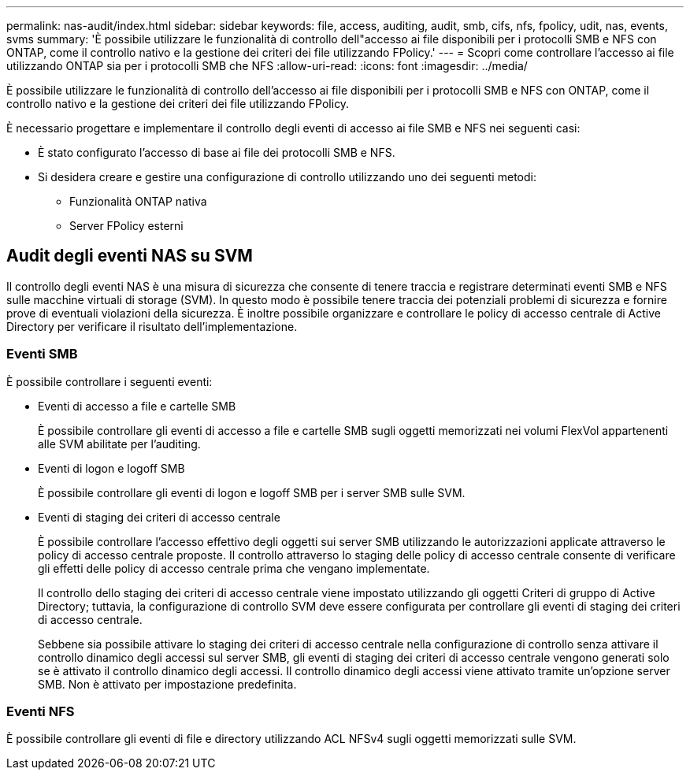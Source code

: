 ---
permalink: nas-audit/index.html 
sidebar: sidebar 
keywords: file, access, auditing, audit, smb, cifs, nfs, fpolicy, udit, nas, events, svms 
summary: 'È possibile utilizzare le funzionalità di controllo dell"accesso ai file disponibili per i protocolli SMB e NFS con ONTAP, come il controllo nativo e la gestione dei criteri dei file utilizzando FPolicy.' 
---
= Scopri come controllare l'accesso ai file utilizzando ONTAP sia per i protocolli SMB che NFS
:allow-uri-read: 
:icons: font
:imagesdir: ../media/


[role="lead"]
È possibile utilizzare le funzionalità di controllo dell'accesso ai file disponibili per i protocolli SMB e NFS con ONTAP, come il controllo nativo e la gestione dei criteri dei file utilizzando FPolicy.

È necessario progettare e implementare il controllo degli eventi di accesso ai file SMB e NFS nei seguenti casi:

* È stato configurato l'accesso di base ai file dei protocolli SMB e NFS.
* Si desidera creare e gestire una configurazione di controllo utilizzando uno dei seguenti metodi:
+
** Funzionalità ONTAP nativa
** Server FPolicy esterni






== Audit degli eventi NAS su SVM

Il controllo degli eventi NAS è una misura di sicurezza che consente di tenere traccia e registrare determinati eventi SMB e NFS sulle macchine virtuali di storage (SVM). In questo modo è possibile tenere traccia dei potenziali problemi di sicurezza e fornire prove di eventuali violazioni della sicurezza. È inoltre possibile organizzare e controllare le policy di accesso centrale di Active Directory per verificare il risultato dell'implementazione.



=== Eventi SMB

È possibile controllare i seguenti eventi:

* Eventi di accesso a file e cartelle SMB
+
È possibile controllare gli eventi di accesso a file e cartelle SMB sugli oggetti memorizzati nei volumi FlexVol appartenenti alle SVM abilitate per l'auditing.

* Eventi di logon e logoff SMB
+
È possibile controllare gli eventi di logon e logoff SMB per i server SMB sulle SVM.

* Eventi di staging dei criteri di accesso centrale
+
È possibile controllare l'accesso effettivo degli oggetti sui server SMB utilizzando le autorizzazioni applicate attraverso le policy di accesso centrale proposte. Il controllo attraverso lo staging delle policy di accesso centrale consente di verificare gli effetti delle policy di accesso centrale prima che vengano implementate.

+
Il controllo dello staging dei criteri di accesso centrale viene impostato utilizzando gli oggetti Criteri di gruppo di Active Directory; tuttavia, la configurazione di controllo SVM deve essere configurata per controllare gli eventi di staging dei criteri di accesso centrale.

+
Sebbene sia possibile attivare lo staging dei criteri di accesso centrale nella configurazione di controllo senza attivare il controllo dinamico degli accessi sul server SMB, gli eventi di staging dei criteri di accesso centrale vengono generati solo se è attivato il controllo dinamico degli accessi. Il controllo dinamico degli accessi viene attivato tramite un'opzione server SMB. Non è attivato per impostazione predefinita.





=== Eventi NFS

È possibile controllare gli eventi di file e directory utilizzando ACL NFSv4 sugli oggetti memorizzati sulle SVM.
